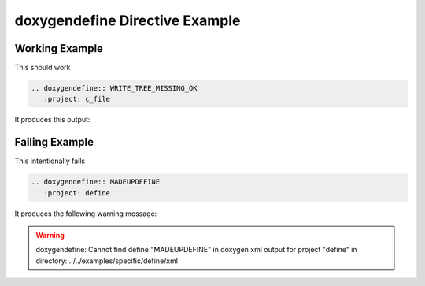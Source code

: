 
.. _define-example:

doxygendefine Directive Example
===============================

Working Example
---------------

This should work

.. code-block:: rst

   .. doxygendefine:: WRITE_TREE_MISSING_OK
      :project: c_file

It produces this output:

.. doxygendefine:: WRITE_TREE_MISSING_OK
  :project: c_file

Failing Example
---------------

This intentionally fails

.. code-block:: rst

   .. doxygendefine:: MADEUPDEFINE
      :project: define

It produces the following warning message:

.. warning::
   doxygendefine: Cannot find define "MADEUPDEFINE" in doxygen xml
   output for project "define" in directory: ../../examples/specific/define/xml
